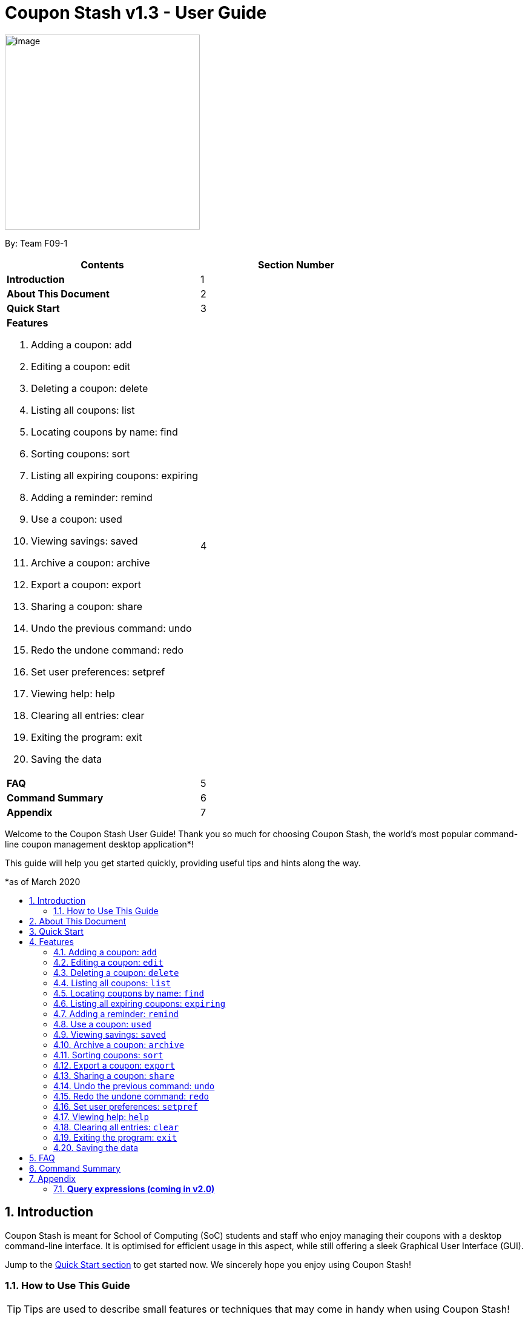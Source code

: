 = Coupon Stash v1.3 - User Guide
:site-section: UserGuide
:toc:
:toc-title:
:toc-placement: preamble
:sectnums:
:imagesDir: images
:stylesDir: stylesheets
:xrefstyle: full
:experimental:
ifdef::env-github[]
:tip-caption: :bulb:
:note-caption: :information_source:
:warning-caption: :warning:
endif::[]
:repoURL: https://github.com/AY1920S2-CS2103T-F09-1/main

[[section]]
image:Stash.png[image,width=322,height=322]


By: Team F09-1

[cols=",",options="header",]
|=========================================
|*Contents* |*Section Number*
a|
*Introduction*
|1

a|
*About This Document*
|2

a|
*Quick Start*
|3

a|
*Features*

   . Adding a coupon: add
   . Editing a coupon: edit
   . Deleting a coupon: delete
   . Listing all coupons: list
   . Locating coupons by name: find
   . Sorting coupons: sort
   . Listing all expiring coupons: expiring
   . Adding a reminder: remind
   . Use a coupon: used
   . Viewing savings: saved
   . Archive a coupon: archive
   . Export a coupon: export
   . Sharing a coupon: share
   . Undo the previous command: undo
   . Redo the undone command: redo
   . Set user preferences: setpref
   . Viewing help: help
   . Clearing all entries: clear
   . Exiting the program: exit
   . Saving the data
 |4

a|
*FAQ*|5

a|
*Command Summary* |6

a|
*Appendix*|7
|=========================================

Welcome to the Coupon Stash User Guide! Thank you so much for choosing
Coupon Stash, the world's most popular command-line coupon management desktop
application*!

This guide will help you get started quickly, providing useful tips and hints
along the way.

*as of March 2020

== Introduction

Coupon Stash is meant for School of Computing (SoC) students and staff who enjoy
managing their coupons with a desktop command-line interface. It is optimised
for efficient usage in this aspect, while still offering a sleek Graphical User
Interface (GUI).

Jump to the <<Quick Start, Quick Start section>> to get started now. We
sincerely hope you enjoy using Coupon Stash!

=== How to Use This Guide

[TIP]
Tips are used to describe small features or techniques
that may come in handy when using Coupon Stash!

[WARNING]
Warnings bring your attention to certain practices
that may have unintended consequences!

[NOTE]
A note describes certain features or behaviour that may
not be so obvious!

====
Boxes like this contain useful information, for
emphasis and easy reference!
====

* Coupon Stash command words are enclosed in `code blocks`

[[link]]
* Blue, underlined words are <<UserGuide.adoc#link, links>>!
Try clicking on the link above!


== About This Document
This document introduces the features of Coupon Stash. +

The following are symbols and formatting used in this document:

[cols="a, d"]
|===
|*Symbol/Format* | *Description*
| [TIP]
| This symbol indicates tips on how you can use Coupon Stash.

| [NOTE]
| This symbol indicates important information for you to take note of.

| [WARNING]
| This symbol indicates a warning for you to pay extra attention to a matter.

| `add`
| A grey highlight (called a mark-up) indicates a command that can be entered into the command line and executed by Coupon Stash.


|===


== Quick Start

.  Ensure you have Java (recommended: version 11 or above) installed in your Computer.
.  Download the latest link:{repoURL}/archive/v1.2.zip[`CouponStash.jar`]
.  Copy the file to the folder you want to use as the home folder for your Coupon Stash.
.  Double-click the file to start the app. The GUI should appear in a few seconds. If nothing occurs, use the command
`java -jar CouponStash.jar` in your computer's CLI to open the file up.
.  Type the command in the command box and press Enter to execute it. +
e.g. typing *help* and pressing Enter will open the help window.
.  Some example commands you can try:
* *list* : lists all coupons
* *add:* `add n/Domino's Pizza Extra Large s/40% p/ILOVEDOMINOS e/30-4-2020 l/5
          t/pizza t/delivery`: adds a coupon named Domino's Pizza Extra Large to the Coupon Stash, with an expiry date of 30th April 2020, 40% savings with promo code ILOVEDOMINOS, and a limit of 5 usages.
* *delete*: `delete 3` : deletes the 3rd coupon shown in the current list
* *exit* : exits the app (your data will be saved automatically)
.  Refer to the <<Features, Section 3, "Features">> for details of each command.


[[Features]]
== Features

[NOTE]
====
****
*Command Format* +

* Words in UPPER_CASE are the parameters to be supplied by you (the user)
e.g. in add n/NAME, NAME is a parameter which can be used as add
n/The Deck Chicken Rice.
* Items in square brackets are optional e.g n/NAME [t/TAG] can be
used as n/The Deck Chicken Rice t/value or as n/The Deck Chicken Rice.
* Items with ... after them can be used multiple times including zero
times e.g. [t/TAG]...​ can be used as (i.e. 0 times), t/pizza or
t/friend t/value etc.
* Parameters can be in any order e.g. if the command specifies n/NAME
s/SAVINGS, s/SAVINGS n/NAME is also acceptable. (Note: the app will only take the last specified parameter
if there are multiple of the same parameters, but only one is required)
* Dates are all in the D-M-YYYY format. (Coupon Stash date format)
** D and M can be one or two digits, but YYYY has to be four digits
** e.g. 1-1-2020, 01-01-2020 are both valid dates
****
====


=== Adding a coupon: `add`

Adds a coupon. Some fields like name, expiry date and savings are required. Optional fields like promo code and tags may be provided as well.

Format: `Format: add n/NAME e/EXPIRY_DATE s/SAVINGS [sd/START_DATE] [p/PROMO_CODE]
[c/CONDITIONS] [u/USAGE] [l/USAGE_LIMIT] [s/FREE_ITEMS]... [t/TAG]...`

[TIP]
A coupon can have any number of tags (including 0)

Examples:

* `add n/The Deck Chicken Rice s/20% s/Free Add Rice sd/5-5-2020 e/6-5-2020 t/value`
+
Adds a new Coupon:
image:ug_deck_chicken.png[]

* `add n/Preenz Gjorjes Pak Mala s/$1.50 e/2-3-2020 t/value t/friends`
+
Adds a new Coupon:
image:ug_pgp_mala.png[]

=== Editing a coupon: `edit`

Edits an existing coupon in the coupon book.

Format: `edit INDEX [n/NAME] [s/SAVINGS]... [sd/START_DATE] [e/EXPIRY_DATE]
[p/PROMO_CODE] [c/CONDITIONS] [l/USAGE_LIMIT] [t/TAG]...`

****
* Edits the coupon at the specified INDEX. The index refers to the index
number shown in the displayed coupon list. The index *must be a positive
integer* 1, 2, 3, …​
* At least one of the optional fields must be provided.
* Existing values will be updated to the input values.
* When editing tags, the existing tags of the coupon will be removed i.e
adding of tags is not cumulative.
* You can remove all the coupon’s tags by typing t/ without specifying any tags after it.
* When editing savings, existing savings of the coupon will also
be removed.
* Usage is disallowed from editing.
****

[WARNING]
Savings cannot be cleared in the same way as clearing tags,
as a coupon must have at least 1 saving!

Examples:

* `edit 1 s/50%` +
Edits the savings of the 1st coupon to be 50% off
* `edit 2 n/The Deck Nasi Ayam Hainan t/` +
Edits the name of the 2nd coupon to be The Deck Nasi Ayam Hainan and
clears all existing tags.

// tag::delete[]
=== Deleting a coupon: `delete`

Deletes the specified coupon from the coupon stash.

Version 2.0 will bring new features like confirmation
of coupons before they are deleted!

Also, a "recycle bin" is in the works for version 3.0,
similar to the Recycle Bin in Microsoft Windows.

Format: `delete INDEX`

****
* Deletes the coupon at the specified INDEX.
* The index refers to the index number shown in the displayed coupon
list.
* The index *must be a positive integer* 1, 2, 3, …​
****

Examples:

* `list` +
`delete 2` +
Deletes the 2nd coupon in the coupon stash.
* `find rice` +
`delete 1` +
Deletes the 1st coupon in the results of the find command.

// end::delete[]

=== Listing all coupons: `list`

Shows a list of all coupons in the coupon stash.

Format: `list`


=== Locating coupons by name: `find`

Find coupon(s) whose names contain any of the given keywords.

Format: `find KEYWORD [MORE_KEYWORDS]`

****
* The search is case insensitive. e.g mALa will match Mala
* The order of the keywords does not matter. e.g. Rice Chicken will match Chicken Rice
* Only full words will be matched e.g. Chicken will not match Chickens
* Coupons matching at least one keyword will be returned (i.e. OR search).
e.g. Chicken Rice will return Duck Rice, Chicken Chop
****

[TIP]
For easy finding of coupons, include the store or brand
name in your coupon name!

Examples:

* `find ken` +
Returns Ken sKitchen, KEN RIDGE Optical, Chic ken Rice

=== Listing all expiring coupons: `expiring`

Shows a list of all your expiring coupons before a date.

Format: `expiring DATE`

* Lists all coupons that are expiring before the specified DATE
* The date must be in Coupon Stash date format

Examples:

* `expiring 2-3-2020` +
Shows you all the coupons that will expire before 2 March 2020.


=== Adding a reminder: `remind`

Adds a reminder to remind yourself to use a coupon +
Format: `remind INDEX r/(specific date to remind)`

****
* Reminds you about the coupon at the specified INDEX.
* The index refers to the index number shown in the displayed coupon list.
* The index must be a positive integer 1, 2, 3, …​
* Date provided has to be in Coupon Stash date format

****
Examples:


* `remind 5 d/1-5-2020` +
Reminds you about the 5th coupon in the list on 1 May 2020.
Reminders will be displayed as a pop up when you launch the app.


=== Use a coupon: `used`
Uses a coupon if its usage has yet to reached its limit.
Requires an original amount of purchase if the coupon has savings in a percentage value. +
Format: `used INDEX` or `used INDEX MONETARY_AMOUNT`
where `MONETARY_AMOUNT` is a number prefixed by a user-defined currency
symbol e.g. ($4.50, where the currency symbol is "$").

****
* Uses the coupon at the specified INDEX.
* The index refers to the index number shown in the displayed coupon.
list.
* The index *must be a positive integer* 1, 2, 3, ...
* The monetary symbol is the one preset by the user e.g. $, RM ...
* The original amount *must be a positive double* e.g. 10.00, 23.11, 0.50 ...
****

Examples:

* `used 1` +
Uses the first coupon in the coupon stash.
If coupon usage limit has been reached previously, an error message will appear,
stating the maximum number of usages for first coupon.


* `used 1 $10.0` +
Uses the first coupon in the coupon stash, which also has a percentage savings.
The total savings of the coupon will be calculated, and can be seen with the command `saved`.



=== Viewing savings: `saved`

Shows you how much you have saved by using coupons in Coupon Stash.
There are three ways to use this command:

- If just the word "saved" is entered, the total savings accumulated
since you started using Coupon Stash will be shown.
+
Format: `saved`

- If a specific date is given, Coupon Stash will show you savings
earned only on that day.
+
Format: `saved d/(date to show)`

- If a start date and end date are given, Coupon Stash will show you
the total savings accumulated over all the dates between that start date
and end date, inclusive of those dates as well.
+

Format: `saved sd/(start date) e/(end date)`

****
* Dates are given in Coupon Stash date format, namely D-M-YYYY where D and M can be single or double digits.
* Shows you a numeric value (e.g. 12.00 to represent twelve dollars/euros/pounds/pesos) that represents how much money
you saved since a certain date, as well as certain items that you might have saved.
* This value changes depending on which coupons were marked as used during the time period specified.
****
Examples:

* `saved d/1-3-2020` +
A message will be displayed: You have saved $6.50 as well as earned 2x Brattby Bag.


* `saved sd/1-5-2019 e/20-3-2020` +
A message will be displayed: You have saved $117.15 as well as earned
5x Brattby Bag, 7x Water Bottle, 12x Free Coffee, 1x Plush Toy.


=== Archive a coupon: `archive`
Archives a coupon when you want to keep a record of it, without cluttering your current stash of coupons.

Format: `archive INDEX`

****
* Archives the coupon at the specified INDEX.
* The index refers to the index number shown in the displayed coupon
list.
* The index *must be a positive integer* 1, 2, 3, …​
****

Examples:

* `archive 1` +
Archives the first coupon in the coupon stash.

[NOTE]
Coupon Stash will automatically archive your coupons once their usage limit has reach, or when they have expired, to keep your stash more organized!
Find your archives easily with the `find` command.

=== Sorting coupons: `sort`

Sorts the coupons in CouponStash. It is possible to sort by coupon name or expiry date.
The order will persist throughout the runtime of the program.
The command will sort any coupons currently on screen, including archived ones, if
they are present on screen.

Format: `sort PARAMETER`

* The `PARAMETER` can be either `n/` or `/e`.
* Using `n/` would mean sorting by name, while `e/` would mean sorting by expiry date.

Examples:

* `sort n/` +
Sorts the coupon stash by name in ascending order.
* `sort e/` +
Sorts the coupon stash by expiry date from earliest to latest.

=== Export a coupon: `export`
Exports a coupon as an <<Adding a coupon: `add`, `add`>> command to your clipboard so that you can easily share it with your friends/ family!

Format: `export INDEX`

****
* Exports the coupon at the specified INDEX.
* The index refers to the index number shown in the displayed coupon
list.
* The index *must be a positive integer* 1, 2, 3, …​
* The <<Adding a coupon: `add`, add command>> of the coupon will be copied to your clipboard. Simply ctrl + v to paste it!
****

[NOTE]
====
****
* Statistics like number of times used or amount of savings accumulated will not be exported.
* The exported add command will only contain the following fields: +
** Name
** Savings
** Expiry Date
** Limit
** Promo Code (if any)
** Condition (if any)
****
====

Examples:

* `list` +
`export 2` +
Exports the 2nd coupon in the coupon stash to an `add` command and copies it to your clipboard.
* `find chicken` +
`export 1` +
Exports the 1st coupon in the results of the find command to an `add` command and copies it to your clipboard.

=== Sharing a coupon: `share`
//to be updated
Format: `share INDEX`


=== Undo the previous command: `undo`
Undo previous operation.

Format: `undo`
====
Only works on the following commands: (i.e. commands that change the coupons in the coupon stash) +

* `add`
* `edit`
* `delete`
* `remind`
* `archive`
* `clear`

Note that changes to user preferences cannot be undone.
====

Examples:

* `remind 1 r/ 25-12-2020` +
  `undo` +
Undo the `remind` command. Reminder is removed.


* `edit 1 n/ Duck Rice` +
  `undo` +
Revert the edit that was performed.

=== Redo the undone command: `redo`
Redo the previously undone command. +
Format: `redo`

Examples:

* `remind 1 r/ 25-12-2020` +
  `undo` +
  `redo` +
Un-undo the `remind` command.


* `edit 1 n/ Duck Rice` +
  `undo` +
  `redo`
Un-undo the `edit` command.

=== Set user preferences: `setpref`
Sets the user preferences in Coupon Stash. Available user
preferences currently consist of:

* The symbol used to represent monetary amount

* More to be added in v2.0

Format: `setpref [ms/NEW_MONEY_SYMBOL]`

****
* At least one of the optional fields must be provided.
* The preferences may affect the visual look of the
program, as well as modify commands entered
****

=== Viewing help: `help`
A help window will pop up aiding the user in the usage of Coupon Stash.

Format: `help`

=== Clearing all entries: `clear`

Clears all entries from the coupon stash. +
Format: `clear`

=== Exiting the program: `exit`

Exits the program. +
Format: `exit`

=== Saving the data

Coupon data is saved in the hard disk automatically after any
command that changes the data.

There is no need to save manually.


Examples:

* `setpref ms/€` +
Sets the money symbol used in commands, as well as to
display coupons' savings, to € (Euro). The changes will
be visible immediately.


== FAQ


*Q*: How do I transfer my data to another computer?

*A*: Simply install Stash in the other computer and overwrite the empty data file with your intended data file. +
{empty} +

*Q*: Can I add multiple coupons using a command line?

*A:*  Sorry, not at the moment. We may consider adding this feature in version 2.0.0. +
{empty} +

*Q* : Why do I need to tag my coupons?

*A* : Tagging is not compulsory. However, it allows you to group similar
coupons together for easier execution. For example, you can easily
delete all the coupons that are tagged, cheap. Do refer to section 4
for more detail. +
{empty} +

*Q* : How do I store coupons with no ending date?

*A* : Sorry, at the moment, coupon entries with no ending date cannot be
stored. You would need to enter a much further date like 1-1-2030. To
be added in version 2.0.0 +
{empty} +

*Q* : How do you calculate the savings value?

*A* :  Whenever a coupon is marked as done, Stash will automatically
calculate the values saved based on the details of the coupon.
{empty} +


== Command Summary

* *Add:* `add n/NAME e/EXPIRY_DATE s/SAVINGS [u/USAGE] [l/USAGE_LIMIT] [p/PROMO_CODE] [sd/START_DATE] [r/REMIND_DATE] [c/CONDITION] [s/SAVINGS]... [t/TAG]…`​ +
e.g. `add n/The Deck Chicken Rice s/20% sd/2-3-2020 e/30-8-2020 t/friend t/value`
* *Clear*: `clear`
* *Delete*: `delete INDEX` +
e.g. `delete 3`
* *Edit*: `edit INDEX [n/name] [e/EXPIRY_DATE] [l/USAGE_LIMIT] [p/PROMO_CODE] [sd/START_DATE] [r/REMIND_DATE] [c/CONDITION] [s/SAVINGS]... [t/TAG]...` +
e.g. `edit 2 n/Chicken Up s/50%`
* *Find*: `find KEYWORD [MORE_KEYWORDS]` +
e.g. `find western chick`
* *Sort*: `sort PARAMETER` +
e.g. `sort n/`
* *List*: `list`
* *Expiring*: `expiring DATE` +
e.g. `expiring 30-4-2020`
* *Remind*: `remind INDEX e/PERIOD_BEFORE_EXPIRY_DATE` or `remind INDEX d/REMIND_DATE` +
e.g. `remind 1 e/ 5 days` or `remind 5 d/ 1-5-2020`
* *Saved*: saved d/DATE_TO_TRACK_FROM +
e.g. `saved d/ 1-5-2020`
* *Used*: `used INDEX` or `used INDEX MONETARY_SYMBOL + ORIGINAL_AMOUNT` +
e.g. `used 1` or `used 1 $10`
* *Help*: `help`
* *Undo*: `undo`
* *Redo*: `redo`
* *Archive*: `archive INDEX` +
e.g. `archive 1`
* *Export*: `export INDEX` +
e.g. `export 1`

== Appendix

=== *Query expressions (coming in v2.0)*

Query expressions serve to enable users to perform efficient batch
operations on stored coupons using SQL-like syntax.

Examples:

* `edit favorites set tag=hated where expiry < 19-2-2020` +
For all coupons tagged as ``favorites'', set their tag to ``hated'' if
they expire before the 19th Feb 2020.

* `delete favorites where expiry < 19-2-2020` +
For all coupons tagged as ``favorites'', delete them if they expire
before the 19th Feb 2020.


==== *Bulk edit*

Format: `edit _tag_ set _field1=value1, field2=value2, …_ [where
condition]`

* The `edit` keyword is compulsory.
** If selecting all tags, put tag as `*`.
* The `set` keyword is compulsory.
** If the field is present in a coupon, update the value, else create
the field and value.
** At least 1 field must be updated/added per edit operation.
* The `where` keyword is optional.
** The `==`, `>=`, `<=`, `>`, `<`, `!=`, operators are
supported in the condition.
** Only default fields can be compared.
** Condition syntax: `DEFAULT_FIELD _operator_ LITERAL_VALUE`
** `AND`/`OR` functionality is not available.

==== *Bulk delete*

Format: `delete _tag_ [where condition]`

* The `delete` keyword is compulsory.
** If selecting all tags, put tag as `*`.
* The `where` keyword is optional.
** If the `where` keyword is omitted, deletes all coupons with that tag.
** Follows syntax explained above.
